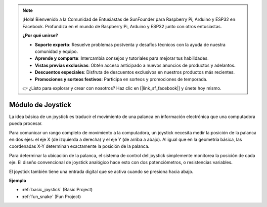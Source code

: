 .. note::

    ¡Hola! Bienvenido a la Comunidad de Entusiastas de SunFounder para Raspberry Pi, Arduino y ESP32 en Facebook. Profundiza en el mundo de Raspberry Pi, Arduino y ESP32 junto con otros entusiastas.

    **¿Por qué unirse?**

    - **Soporte experto**: Resuelve problemas postventa y desafíos técnicos con la ayuda de nuestra comunidad y equipo.
    - **Aprende y comparte**: Intercambia consejos y tutoriales para mejorar tus habilidades.
    - **Vistas previas exclusivas**: Obtén acceso anticipado a nuevos anuncios de productos y adelantos.
    - **Descuentos especiales**: Disfruta de descuentos exclusivos en nuestros productos más recientes.
    - **Promociones y sorteos festivos**: Participa en sorteos y promociones de temporada.

    👉 ¿Listo para explorar y crear con nosotros? Haz clic en [|link_sf_facebook|] y únete hoy mismo.

.. _cpn_joystick:

Módulo de Joystick
===========================

.. image:: img/joystick_pic.png
    :align: center
    :width: 600

La idea básica de un joystick es traducir el movimiento de una palanca en información electrónica que una computadora pueda procesar.

Para comunicar un rango completo de movimiento a la computadora, un joystick necesita medir la posición de la palanca en dos ejes: el eje X (de izquierda a derecha) y el eje Y (de arriba a abajo). Al igual que en la geometría básica, las coordenadas X-Y determinan exactamente la posición de la palanca.

Para determinar la ubicación de la palanca, el sistema de control del joystick simplemente monitorea la posición de cada eje. El diseño convencional de joystick analógico hace esto con dos potenciómetros, o resistencias variables.

El joystick también tiene una entrada digital que se activa cuando se presiona hacia abajo.

.. image:: img/joystick318.png
    :align: center
    :width: 600
	
**Ejemplo**


* :ref:`basic_joystick` (Basic Project)
* :ref:`fun_snake` (Fun Project)
